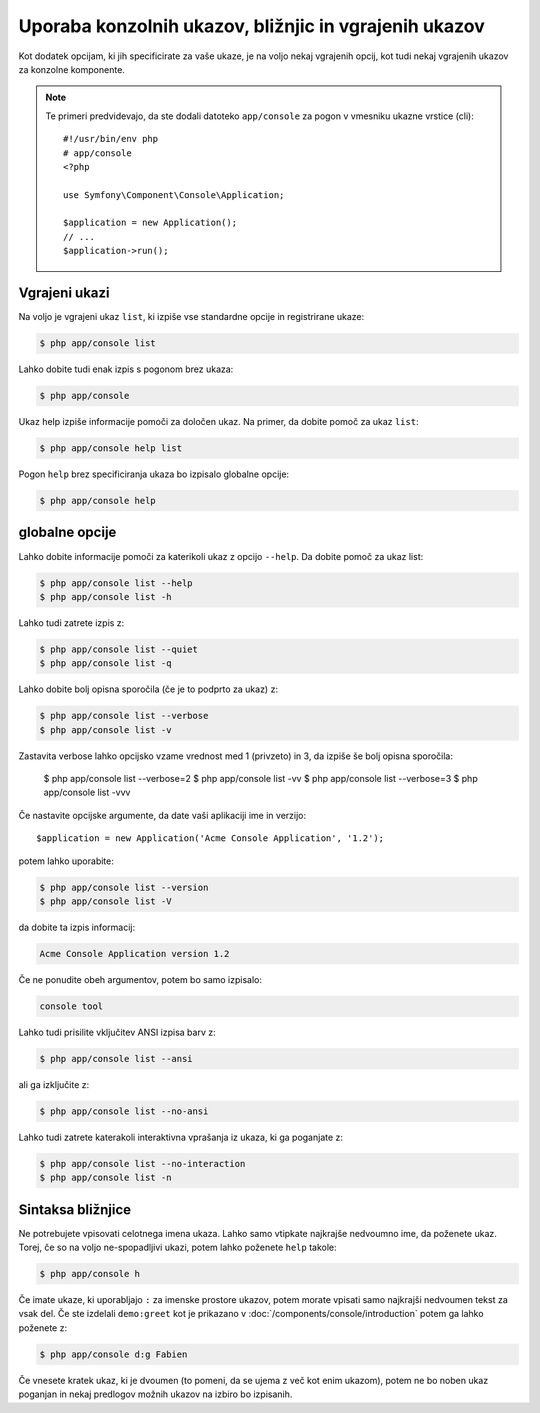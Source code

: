 .. index::
    single: Console; Usage

Uporaba konzolnih ukazov, bližnjic in vgrajenih ukazov
======================================================

Kot dodatek opcijam, ki jih specificirate za vaše ukaze, je na voljo nekaj
vgrajenih opcij, kot tudi nekaj vgrajenih ukazov za konzolne komponente.

.. note::

    Te primeri predvidevajo, da ste dodali datoteko ``app/console`` za pogon
    v vmesniku ukazne vrstice (cli)::

        #!/usr/bin/env php
        # app/console
        <?php

        use Symfony\Component\Console\Application;

        $application = new Application();
        // ...
        $application->run();

Vgrajeni ukazi
~~~~~~~~~~~~~~

Na voljo je vgrajeni ukaz ``list``, ki izpiše vse standardne opcije
in registrirane ukaze:

.. code-block:: bash

    $ php app/console list

Lahko dobite tudi enak izpis s pogonom brez ukaza:

.. code-block:: bash

    $ php app/console

Ukaz help izpiše informacije pomoči za določen ukaz. Na primer, da dobite
pomoč za ukaz ``list``:

.. code-block:: bash

    $ php app/console help list

Pogon ``help`` brez specificiranja ukaza bo izpisalo globalne opcije:

.. code-block:: bash

    $ php app/console help

globalne opcije
~~~~~~~~~~~~~~~

Lahko dobite informacije pomoči za katerikoli ukaz z opcijo ``--help``. Da
dobite pomoč za ukaz list:

.. code-block:: bash

    $ php app/console list --help
    $ php app/console list -h

Lahko tudi zatrete izpis z:

.. code-block:: bash

    $ php app/console list --quiet
    $ php app/console list -q

Lahko dobite bolj opisna sporočila (če je to podprto za ukaz) z:

.. code-block:: bash

    $ php app/console list --verbose
    $ php app/console list -v

Zastavita verbose lahko opcijsko vzame vrednost med 1 (privzeto) in 3, da
izpiše še bolj opisna sporočila:

    $ php app/console list --verbose=2
    $ php app/console list -vv
    $ php app/console list --verbose=3
    $ php app/console list -vvv

Če nastavite opcijske argumente, da date vaši aplikaciji ime in verzijo::

    $application = new Application('Acme Console Application', '1.2');

potem lahko uporabite:

.. code-block:: bash

    $ php app/console list --version
    $ php app/console list -V

da dobite ta izpis informacij:

.. code-block:: text

    Acme Console Application version 1.2

Če ne ponudite obeh argumentov, potem bo samo izpisalo:

.. code-block:: text

    console tool

Lahko tudi prisilite vključitev ANSI izpisa barv z:

.. code-block:: bash

    $ php app/console list --ansi

ali ga izključite z:

.. code-block:: bash

    $ php app/console list --no-ansi

Lahko tudi zatrete katerakoli interaktivna vprašanja iz ukaza, ki ga poganjate z:

.. code-block:: bash

    $ php app/console list --no-interaction
    $ php app/console list -n

Sintaksa bližnjice
~~~~~~~~~~~~~~~~~~

Ne potrebujete vpisovati celotnega imena ukaza. Lahko samo vtipkate
najkrajše nedvoumno ime, da poženete ukaz. Torej, če so na voljo ne-spopadljivi
ukazi, potem lahko poženete ``help`` takole:

.. code-block:: bash

    $ php app/console h

Če imate ukaze, ki uporabljajo ``:`` za imenske prostore ukazov, potem morate
vpisati samo najkrajši nedvoumen tekst za vsak del. Če ste izdelali
``demo:greet`` kot je prikazano v :doc:`/components/console/introduction` potem ga
lahko poženete z:

.. code-block:: bash

    $ php app/console d:g Fabien

Če vnesete kratek ukaz, ki je dvoumen (to pomeni, da se ujema z več kot enim
ukazom), potem ne bo noben ukaz poganjan in nekaj predlogov možnih
ukazov na izbiro bo izpisanih.
